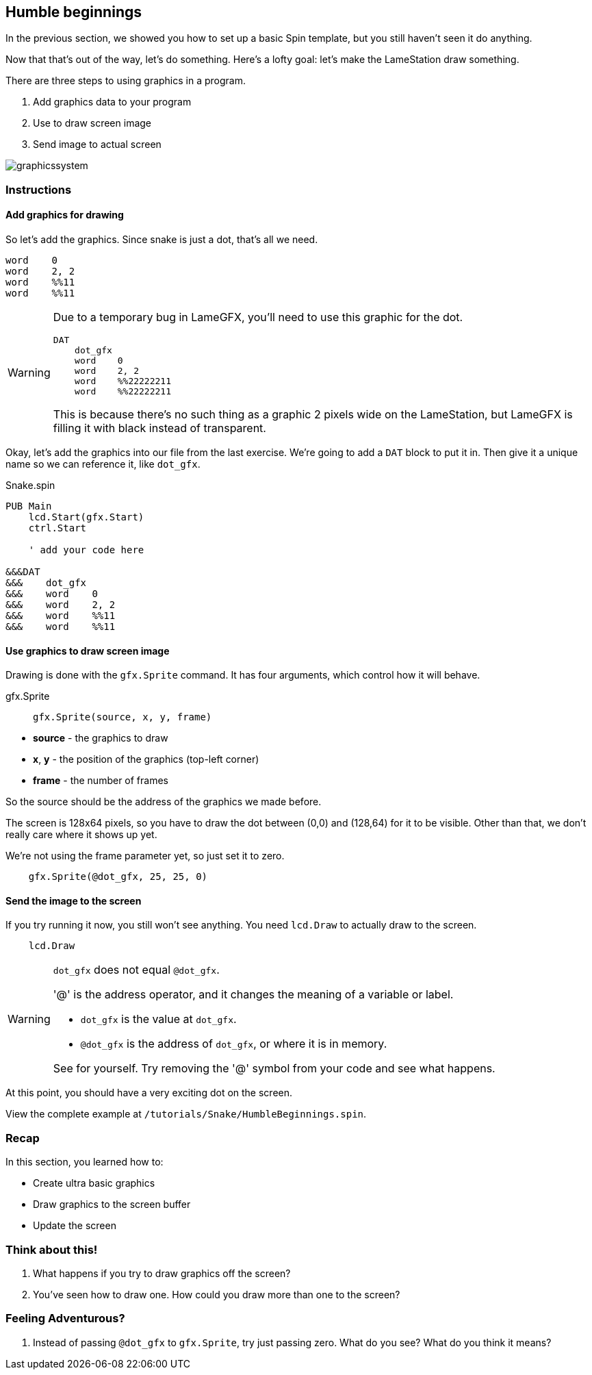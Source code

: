 == Humble beginnings

In the previous section, we showed you how to set up a basic Spin template, but you still haven't seen it do anything.

Now that that's out of the way, let's do something. Here's a lofty goal: let's make the LameStation draw something.

There are three steps to using graphics in a program.

. Add graphics data to your program
. Use  to draw screen image
. Send image to actual screen

image:graphicssystem.png[]

=== Instructions

==== Add graphics for drawing

So let's add the graphics. Since snake is just a dot, that's all we need.

----
word    0
word    2, 2
word    %%11
word    %%11
----

[WARNING]
====
Due to a temporary bug in LameGFX, you'll need to use this graphic for the dot.

----
DAT
    dot_gfx
    word    0
    word    2, 2
    word    %%22222211
    word    %%22222211
----

This is because there's no such thing as a graphic 2 pixels wide on the LameStation, but LameGFX is filling it with black instead of transparent.
====

Okay, let's add the graphics into our file from the last exercise. We're going to add a `DAT` block to put it in. Then give it a unique name so we can reference it, like `dot_gfx`.

[source]
.Snake.spin
----
PUB Main
    lcd.Start(gfx.Start)
    ctrl.Start
    
    ' add your code here

&&&DAT
&&&    dot_gfx
&&&    word    0
&&&    word    2, 2
&&&    word    %%11
&&&    word    %%11
----

==== Use graphics to draw screen image

Drawing is done with the `gfx.Sprite` command. It has four arguments, which control how it will behave.

.gfx.Sprite
****
> ----
> gfx.Sprite(source, x, y, frame)
> ----

- *source* - the graphics to draw
- *x*, *y* - the position of the graphics (top-left corner)
- *frame* - the number of frames
****

So the source should be the address of the graphics we made before. 

The screen is 128x64 pixels, so you have to draw the dot between (0,0) and (128,64) for it to be visible. Other than that, we don't really care where it shows up yet.

We're not using the frame parameter yet, so just set it to zero.

----
    gfx.Sprite(@dot_gfx, 25, 25, 0)
----

==== Send the image to the screen

If you try running it now, you still won't see anything. You need `lcd.Draw` to actually draw to the screen.

----
    lcd.Draw
----

[WARNING]
.`dot_gfx` does not equal `@dot_gfx`.
====

'@' is the address operator, and it changes the meaning of a variable or label.

- `dot_gfx` is the value at `dot_gfx`.
- `@dot_gfx` is the address of `dot_gfx`, or where it is in memory.

See for yourself. Try removing the '@' symbol from your code and see what happens.
====

At this point, you should have a very exciting dot on the screen.

View the complete example at `/tutorials/Snake/HumbleBeginnings.spin`.

=== Recap

In this section, you learned how to:

- Create ultra basic graphics
- Draw graphics to the screen buffer
- Update the screen

=== Think about this!

. What happens if you try to draw graphics off the screen?

. You've seen how to draw one. How could you draw more than one to the screen?

=== Feeling Adventurous?

. Instead of passing `@dot_gfx` to `gfx.Sprite`, try just passing zero. What do you see? What do you think it means?

// you're looking at your actual program being printed to the screen
